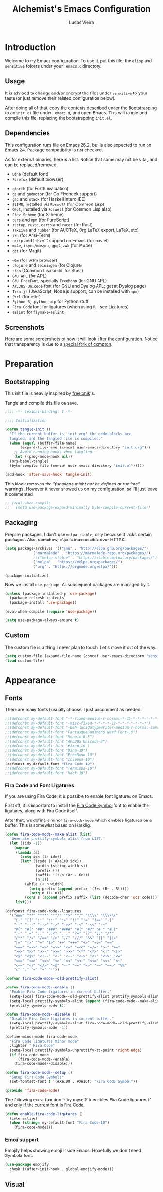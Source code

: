 #+TITLE:    Alchemist's Emacs Configuration
#+AUTHOR:   Lucas Vieira
#+BABEL:    :cache yes
#+PROPERTY: header-args :tangle yes
#+STARTUP:  content

* Introduction

Welcome to my Emacs configuration. To use it, put this file, the =elisp=
and =sensitive= folders under your =.emacs.d= directory.

** Usage

It is advised to change and/or encrypt the files under =sensitive= to
your taste (or just remove their related configuration below).

After doing all of that, copy the contents described under the
[[#sec:bootstrapping][Bootstrapping]] to an =init.el= file under =.emacs.d=, and open
Emacs. This will tangle and compile this file, replacing the
bootstrapping =init.el=.

** Dependencies

This configuration runs file on Emacs 26.2, but is also expected to
run on Emacs 24. Package compatibility is not checked.

As for external binaries, here is a list. Notice that some may not be
vital, and can be replaced/removed.

- =Dina= (default font)
- =Firefox= (default browser)
# - =cmake= and =rtags= (for CMake IDE)
- =gforth= (for Forth evaluation)
- =go= and =godoctor= (for Go Flycheck support)
- =ghc= and =stack= (for Haskell Intero IDE)
- =SLIME=, installed via =Roswell= (for Common Lisp)
- =Qlot=, installed via =Roswell= (for Common Lisp also)
- =Chez Scheme= (for Scheme)
- =purs= and =npm= (for PureScript)
- =rustup=, =rustc=, =cargo= and =racer= (for Rust)
- =TexLive= and =rubber= (for AUCTeX, Org LaTeX export, LaTeX, etc)
- =zsh= (for Ansi-Term)
- =unzip= and =libxml2= support on Emacs (for nov.el)
- =mu4e=, =isync/mbsync=, =gpg2=, =awk= (for Mu4e)
- =git= (for Magit)
# - =Spotify=, =dbus= (for Spotify)
- =w3m= (for w3m browser)
- =clojure= and =leiningen= (for Clojure)
- =shen= (Common Lisp build, for Shen)
- =GNU APL= (for APL)
- =GNU FreeFont=, specially =FreeMono= (for GNU APL)
- =APL385 Unicode= font (for GNU and Dyalog APL; get at Dyalog page)
- =Tern.js= (JavaScript, Node.js support; can be installed with =npm=)
- =Perl= (for =edbi=)
- =Python 3=, =ipython=, =pip= for Python stuff
- =Fira Code= font for ligatures (when using it -- see Ligatures)
- =eslint= for =flymake-eslint=

** Screenshots

Here are some screenshots of how it will look after the configuration.
Notice that transparency is due to a [[https://github.com/tryone144/compton][special fork of compton]].

#+ATTR_ORG: :width 50% :height 50%
[[./screenshots/screen01.png]]

#+ATTR_ORG: :width 50% :height 50%
[[./screenshots/screen02.png]]

* Preparation
** Bootstrapping
:PROPERTIES:
:CUSTOM_ID: sec:bootstrapping
:END:

This init file is heavily inspired by [[https://github.com/freetonik/emacs-dotfiles][freetonik]]'s.

Tangle and compile this file on save.

#+begin_src emacs-lisp
  ;;;; -*- lexical-binding: t -*-

  ;;;; Initialization

  (defun tangle-init ()
    "If the current buffer is 'init.org' the code-blocks are
    tangled, and the tangled file is compiled."
    (when (equal (buffer-file-name)
		 (expand-file-name (concat user-emacs-directory "init.org")))
      ;; Avoid running hooks when tangling.
      (let ((prog-mode-hook nil))
	(org-babel-tangle)
	(byte-compile-file (concat user-emacs-directory "init.el")))))

  (add-hook 'after-save-hook 'tangle-init)
#+end_src

This block removes the /"functions might not be defined at runtime"/
warnings. However it never showed up on my configuration, so I'll just
leave it commented.

#+begin_src emacs-lisp :tangle no
;; (eval-when-compile
;;   (setq use-package-expand-minimally byte-compile-current-file))
#+end_src

** Packaging

Prepare packages.
I don't use =melpa-stable=, only because it lacks certain packages.
Also, somehow, =elpa= is inaccessible over HTTPS.

#+begin_src emacs-lisp
(setq package-archives '(("gnu" . "http://elpa.gnu.org/packages/")
			 ("marmalade" . "https://marmalade-repo.org/packages/")
			 ;;("melpa-stable" . "https://stable.melpa.org/packages/")
			 ("melpa" . "https://melpa.org/packages/")
			 ("org" . "https://orgmode.org/elpa/")))

(package-initialize)
#+end_src

Now we install =use-package=. All subsequent packages are managed by
it.

#+begin_src emacs-lisp
(unless (package-installed-p 'use-package)
  (package-refresh-contents)
  (package-install 'use-package))

(eval-when-compile (require 'use-package))

(setq use-package-always-ensure t)
#+end_src

*** COMMENT Straight.el

Some packages use =straight.el= along with =use-package=. Let's enable
it... Or not. Because it fucks up DBus, for some reason.

#+begin_src emacs-lisp :tangle no
(defvar bootstrap-version)

(let ((bootstrap-file
       (expand-file-name "straight/repos/straight.el/bootstrap.el" user-emacs-directory))
      (bootstrap-version 5))
  (unless (file-exists-p bootstrap-file)
    (with-current-buffer
	(url-retrieve-synchronously
	 "https://raw.githubusercontent.com/raxod502/straight.el/develop/install.el"
	 'silent 'inhibit-cookies)
      (goto-char (point-max))
      (eval-print-last-sexp)))
  (load bootstrap-file nil 'nomessage))
#+end_src

** Custom

The custom file is a thing I never plan to touch.
Let's move it out of the way.

#+begin_src emacs-lisp
  (setq custom-file (expand-file-name (concat user-emacs-directory "sensitive/custom.el")))
  (load custom-file)
#+end_src

* Appearance

** Fonts

There are many fonts I usually choose. I just uncomment as needed.

#+begin_src emacs-lisp
;;(defconst my-default-font "-*-fixed-medium-r-normal-*-15-*-*-*-*-*-*-*")
;;(defconst my-default-font "-misc-fixed-*-*-*-*-12-*-*-*-*-*-*-*")
;;(defconst my-default-font "-b&h-lucidatypewriter-medium-r-normal-sans-14-*-*-*-*-*-iso8859-1")
;;(defconst my-default-font "FantasqueSansMono Nerd Font-10")
;;(defconst my-default-font "Monoid-8.5")
;;(defconst my-default-font "APL385 Unicode-8")
;;(defconst my-default-font "Fixed-10")
;;(defconst my-default-font "Dina-10")
;;(defconst my-default-font "FreeMono-10")
;;(defconst my-default-font "Iosevka-10")
(defconst my-default-font "Fira Code-10")
;;(defconst my-default-font "Terminus-10")
;;(defconst my-default-font "Hack-10")
#+end_src

*** Fira Code and Font Ligatures

If you are using Fira Code, it is possible to enable font ligatures on
Emacs.

First off, it is important to install the [[https://github.com/tonsky/FiraCode/files/412440/FiraCode-Regular-Symbol.zip][Fira Code Symbol]] font to
enable the ligatures, along with Fira Code itself.

After that, we define a minor =fira-code-mode= which enables ligatures
on a buffer. This is somewhat based on Hasklig.

#+begin_src emacs-lisp
(defun fira-code-mode--make-alist (list)
  "Generate prettify-symbols alist from LIST."
  (let ((idx -1))
    (mapcar
     (lambda (s)
       (setq idx (1+ idx))
       (let* ((code (+ #Xe100 idx))
              (width (string-width s))
              (prefix ())
              (suffix '(?\s (Br . Br)))
              (n 1))
         (while (< n width)
           (setq prefix (append prefix '(?\s (Br . Bl))))
           (setq n (1+ n)))
         (cons s (append prefix suffix (list (decode-char 'ucs code))))))
     list)))

(defconst fira-code-mode--ligatures
  '("www" "**" "***" "**/" "*>" "*/" "\\\\" "\\\\\\"
    "{-" "[]" "::" ":::" ":=" "!!" "!=" "!==" "-}"
    "--" "---" "-->" "->" "->>" "-<" "-<<" "-~"
    "#{" "#[" "##" "###" "####" "#(" "#?" "#_" "#_("
    ".-" ".=" ".." "..<" "..." "?=" "??" ";;" "/*"
    "/**" "/=" "/==" "/>" "//" "///" "&&" "||" "||="
    "|=" "|>" "^=" "$>" "++" "+++" "+>" "=:=" "=="
    "===" "==>" "=>" "=>>" "<=" "=<<" "=/=" ">-" ">="
    ">=>" ">>" ">>-" ">>=" ">>>" "<*" "<*>" "<|" "<|>"
    "<$" "<$>" "<!--" "<-" "<--" "<->" "<+" "<+>" "<="
    "<==" "<=>" "<=<" "<>" "<<" "<<-" "<<=" "<<<" "<~"
    "<~~" "</" "</>" "~@" "~-" "~=" "~>" "~~" "~~>" "%%"
    "x" ":" "+" "+" "*"))

(defvar fira-code-mode--old-prettify-alist)

(defun fira-code-mode--enable ()
  "Enable Fira Code ligatures in current buffer."
  (setq-local fira-code-mode--old-prettify-alist prettify-symbols-alist)
  (setq-local prettify-symbols-alist (append (fira-code-mode--make-alist fira-code-mode--ligatures) fira-code-mode--old-prettify-alist))
  (prettify-symbols-mode t))

(defun fira-code-mode--disable ()
  "Disable Fira Code ligatures in current buffer."
  (setq-local prettify-symbols-alist fira-code-mode--old-prettify-alist)
  (prettify-symbols-mode -1))

(define-minor-mode fira-code-mode
  "Fira Code ligatures minor mode"
  :lighter " Fira Code"
  (setq-local prettify-symbols-unprettify-at-point 'right-edge)
  (if fira-code-mode
      (fira-code-mode--enable)
    (fira-code-mode--disable)))

(defun fira-code-mode--setup ()
  "Setup Fira Code Symbols"
  (set-fontset-font t '(#Xe100 . #Xe16f) "Fira Code Symbol"))

(provide 'fira-code-mode)
#+end_src

The following extra function is by myself! It enables Fira Code
ligatures if and only if the current font is Fira Code.

#+begin_src emacs-lisp
(defun enable-fira-code-ligatures ()
  (interactive)
  (when (string= my-default-font "Fira Code-10")
    (fira-code-mode)))
#+end_src

*** Emoji support

Emojify helps showing emoji inside Emacs. Hopefully we don't need
Symbola font.

#+begin_src emacs-lisp
(use-package emojify
  :hook ((after-init-hook . global-emojify-mode)))
#+end_src

** Visual

We create a frame a-list which is applied, so that we have customizations
set at standalone or daemonized Emacs.

#+begin_src emacs-lisp
(defconst my-frame-alist
  `((font                 . ,my-default-font)
    (scroll-bar           . -1)
    (height               . 50)
    (width                . 90)
    (cursor-type          . bar)
    (alpha                . 85)
    (tty-color-mode       . -1)
    (vertical-scroll-bars . nil)))
(setq default-frame-alist my-frame-alist)
#+end_src

I use kaolin-bubblegum as my default theme, and kaolin-light when I
want extra stuff.

#+begin_src emacs-lisp
;; Kaolin
;;(defconst my-default-theme-dark  'kaolin-bubblegum)
(defconst my-default-theme-dark  'kaolin-aurora)
(defconst my-default-theme-light 'kaolin-light)
#+end_src

I'll also add some extra stuff for setting up themes.

#+begin_src emacs-lisp
(defun theme-dark ()
  "Sets the dark theme"
  (interactive)
  (load-theme my-default-theme-dark t))

(defun theme-light ()
  "Sets the light theme"
  (interactive)
  (load-theme my-default-theme-light t))
#+end_src

Now let's install and set them.

#+begin_src emacs-lisp
(use-package kaolin-themes
  :config (theme-dark))
#+end_src

There are also some general rules I set up manually.

#+begin_src emacs-lisp
(setq inhibit-startup-screen        t
      inhibit-splash-screen         t
      show-paren-mode               1
      show-paren-delay              0
      scroll-bar-mode               -1
      browser-url-browse-function   'browse-url-firefox
      linum-format                  "%5d"
      tab-width                     4
      ;; Mouse
      transentient-mark-mode        t
      mouse-wheel-follow-mouse      t
      scroll-step                   1
      scroll-conservatively         101
      mouse-wheel-scroll-amount     '(1)
      mouse-wheel-progressive-speed nil)
(menu-bar-mode -99)
(tool-bar-mode -1)
#+end_src

=linum-mode= is too heavy, so we use =display-line-numbers-mode= instead.

#+begin_src emacs-lisp
(add-hook 'prog-mode-hook 'display-line-numbers-mode)
#+end_src

** Keybindings

Increasing/decreasing text is useful on presentations.

#+begin_src emacs-lisp
  (global-set-key (kbd "C-+") #'text-scale-increase)
  (global-set-key (kbd "C--") #'text-scale-decrease)
#+end_src

We also set some bindings for mouse scrolling. They work with the
mouse variables which we've already set before.

#+begin_src emacs-lisp
  (global-set-key (kbd "<mouse-4>")   'scroll-down-line)
  (global-set-key (kbd "<mouse-5>")   'scroll-up-line)
  (global-set-key (kbd "<C-mouse-4>") 'scroll-down-command)
  (global-set-key (kbd "<C-mouse-5>") 'scroll-up-command)

  (xterm-mouse-mode)
#+end_src

** Autocompletion

Let's set up autocompletions.

#+begin_src emacs-lisp
(setq tab-always-indent 'complete)
(add-to-list 'completion-styles 'initials t)
#+end_src

** Modeline

I use =telephone-line= for that.

(Unfortunately, Org Journal doesn't work fine with it... I still need
to mitigate the problem, but I'll just disable it for now)

#+begin_src emacs-lisp
  (use-package telephone-line
    :config (progn
	      (setq telephone-line-primary-left-separator    'telephone-line-cubed-left
		    telephone-line-secondary-left-separator  'telephone-line-cubed-hollow-left
		    telephone-line-primary-right-separator   'telephone-line-cubed-right
		    telephone-line-secondary-right-separator 'telephone-line-cubed-hollow-right
		    telephone-line-height                    24
		    telephone-line-evil-use-short-tag        t))
    (telephone-line-mode 1))
#+end_src

** Ivy

I prefer to use Ivy instead of Helm or Emacs' default minibuffer
thing.

#+begin_src emacs-lisp
(use-package counsel)

(use-package ivy
  :config (progn
            (ivy-mode 1)
            (setq ivy-use-virtual-buffers  t
                  ivy-count-format         "(%d/%d) ")))
#+end_src

*** Ivy-rich

It is also interesting to use =ivy-rich= for a... richer... Ivy
experience.

#+begin_src emacs-lisp
;; Function for buffer icons
(defun ivy-rich-switch-buffer-icon (candidate)
  (with-current-buffer
      (get-buffer candidate)
    (let ((icon (all-the-icons-icon-for-mode major-mode)))
      (if (symbolp icon)
          (all-the-icons-icon-for-mode 'fundamental-mode)
        icon))))

(use-package ivy-rich
  :config (progn
            (ivy-rich-mode 1)
            (setcdr (assq t ivy-format-functions-alist)
                    #'ivy-format-function-line)
            (setq ivy-rich-display-transformers-list
                  '(ivy-switch-buffer
                    (:columns
                     (;; Buffer icon
                      (ivy-rich-switch-buffer-icon (:width 2))
                      ;; return the candidate itself
                      (ivy-rich-candidate (:width 30))
                      ;; return the buffer size
                      ;;(ivy-rich-switch-buffer-size (:width 7))
                      ;; return the buffer indicators
                      (ivy-rich-switch-buffer-indicators
                       (:width 4 :face error :align right))
                      ;; return the major mode info
                      (ivy-rich-switch-buffer-major-mode
                       (:width 12 :face warning))
                      ;; return project name using `projectile'
                      ;; (ivy-rich-switch-buffer-project
                      ;;  (:width 15 :face success))
                      ;; return file path relative to project root
                      ;; or `default-directory' if project is nil
                      (ivy-rich-switch-buffer-path
                       (:width (lambda (x)
                                 (ivy-rich-switch-buffer-shorten-path
                                  x
                                  (ivy-rich-minibuffer-width 0.3))))))
                     :predicate
                     (lambda (cand) (get-buffer cand)))
                    counsel-M-x
                    ;; (:columns
                    ;;  ;; the original transformer
                    ;;  ((counsel-M-x-transformer (:width 40))
                    ;;   (ivy-rich-counsel-function-docstring
                    ;;    ;; return the docstring of the command
                    ;;    (:face font-lock-doc-face))))
                    ;; Two-column mode
                    (:columns
                     ((counsel-M-x-transformer (:width 40))
                      (ivy-rich-counsel-function-docstring
                       (:face font-lock-doc-face))))
                    counsel-describe-function
                    (:columns
                     ;; the original transformer
                     ((counsel-describe-function-transformer (:width 40))
                      ;; return the docstring of the function
                      (ivy-rich-counsel-function-docstring
                       (:face font-lock-doc-face))))
                    counsel-describe-variable
                    (:columns
                     ;; the original transformer
                     ((counsel-describe-variable-transformer (:width 40))
                      (ivy-rich-counsel-variable-docstring
                       ;; return the docstring of the variable
                       (:face font-lock-doc-face))))
                    counsel-recentf
                    (:columns
                     ;; return the candidate itself
                     ((ivy-rich-candidate (:width 0.8))
                      (ivy-rich-file-last-modified-time
                       ;; return the last modified time of the file
                       (:face font-lock-comment-face))))))))
#+end_src

*** Ivy-posframe

Floaty stuff is floaty.

#+begin_src emacs-lisp
(use-package ivy-posframe
  :config (progn
            (setq ivy-posframe-display-functions-alist
                  '((t . ivy-posframe-display-at-frame-center))
                  ivy-posframe-parameters
                  '((left-fringe   . 8)
                    (right-fringe  . 8)))
            (ivy-posframe-mode 1)))
#+end_src

* Language Configurations

Now we create configurations for programming languages.

** General
Indent-guide is useful for showing guide lines on code.

#+begin_src emacs-lisp
;; (use-package indent-guide
;;   :config (indent-guide-global-mode))
#+end_src

This should give us nice, highlighted numbers across all programming
languages.

#+begin_src emacs-lisp
(use-package highlight-numbers
  :config (add-hook 'prog-mode-hook 'highlight-numbers-mode))
#+end_src

Let's also install and/or configure globally-needed packages, such as
Flycheck and Semantic.

#+begin_src emacs-lisp
(use-package flycheck)
(require 'semantic)

;; (global-semanticdb-minor-mode        1)
;; (global-semantic-idle-scheduler-mode 1)
;; (global-semantic-stickyfunc-mode     0)

;; (semantic-mode 1)
#+end_src

Org and Mu4e's compose buffer use =auto-fill-mode=. I like to wrap on
column 80.

#+begin_src emacs-lisp
(setq fill-column 80)
#+end_src

** Org
*** General
Org mode already comes with Emacs, but it is important that we make
sure we have the latest version installed.

#+begin_src emacs-lisp
(use-package org :ensure org-plus-contrib)
#+end_src

As a general note, I just disable the prompts for code evaluation on
Org. You might want to remove this on your end.

#+begin_src emacs-lisp
(setq-default org-confirm-babel-evaluate nil)
#+end_src

We also need to make sure our HTML exported files open with the
browser and whatever.

#+begin_src emacs-lisp
(setq org-file-apps
      '((auto-mode . emacs)
        ("\\.mm\\'" . default)
        ("\\.x?html?\\'" . "/usr/bin/firefox %s")
        ("\\.pdf\\'" . "/usr/bin/zathura %s")))
#+end_src

*** Agenda

Prepare Portuguese-BR translations for some things, plus some custom
commands.

#+begin_src emacs-lisp
(require 'org-agenda)
(setq org-agenda-include-diary t
      calendar-week-start-day 0
      calendar-day-name-array ["Domingo" "Segunda" "Terça" "Quarta"
                               "Quinta" "Sexta" "Sábado"]
      calendar-month-name-array ["Janeiro" "Fevereiro" "Março" "Abril"
                                 "Maio" "Junho" "Julho" "Agosto"
                                 "Setembro" "Outubro" "Novembro" "Dezembro"])


(add-to-list 'org-agenda-custom-commands
             '("Y" "Agenda anual de aniversários e feriados" agenda "Visão Anual"
               ((org-agenda-span 365)
                (org-agenda-filter-by-category 'Aniversário)
                (org-agenda-time-grid nil))))
(add-to-list 'org-agenda-custom-commands
             '("1" "Agenda mensal" agenda "Visão Mensal"
               ((org-agenda-span 31)
                (org-agenda-time-grid nil))))
(add-to-list 'org-agenda-custom-commands
             '("7" "Agenda dos próximos sete dias" agenda "Visão de Sete Dias"
               ((org-agenda-span 7)
                (org-agenda-time-grid nil))))
#+end_src

There are also some Brazillian holidays we can use.

#+begin_src emacs-lisp
(load (expand-file-name (concat user-emacs-directory "elisp/brazil-holidays.el")))
(setq calendar-holidays holiday-brazil-all)
#+end_src

As for my agenda itself, it is managed through the variable org-agenda-files, which
is defined in a sensitive file.

#+begin_src emacs-lisp
(load (expand-file-name (concat user-emacs-directory "sensitive/agenda.el")))
#+end_src

It is a good idea to remove the org-agenda-files (and diary file) from
=recentf=.

#+begin_src emacs-lisp
(require 'recentf)
(mapc (lambda (file)
        (add-to-list 'recentf-exclude
                     (expand-file-name file)))
      `(,@org-agenda-files ,diary-file))
#+end_src

Since I sync my agenda files across the web, it is very important that
Org files have auto-revert turned on by default.

#+begin_src emacs-lisp
(add-hook 'org-mode-hook 'auto-revert-mode)
#+end_src

*** Appearance

Let's make sure our Org mode indents and wraps around the 80th column
by using Visual Line Mode. Oh, and we also enable cute bullets.

#+begin_src emacs-lisp
(add-hook 'org-mode-hook #'toggle-word-wrap)
(add-hook 'org-mode-hook #'org-indent-mode)
(add-hook 'org-mode-hook #'turn-on-visual-line-mode)

(use-package org-bullets
  :config (add-hook 'org-mode-hook #'org-bullets-mode))
#+end_src

# Let's enforce the 80-column rule with an indicator.

#+begin_src emacs-lisp
(use-package fill-column-indicator
  :config (progn
            (add-hook 'org-mode-hook
                      (lambda ()
                        (setq fci-rule-width 1)
                        (setq fci-rule-color "darkblue")))
            (add-hook 'org-mode-hook 'turn-on-auto-fill)))
#+end_src

Another option is to use =adaptive-wrap=, but I'll leave it off for now.

#+begin_src emacs-lisp
;; (use-package adaptive-wrap)
#+end_src

Other nice features are: hiding emphasis markers, prevent editing
source blocks indentation, make tab acts natively, fontify, ensure
org-babel checks before evaluation, support shift select.

#+begin_src emacs-lisp
(setq org-hide-emphasis-markers        t
      org-edit-src-content-indentation 0
      org-src-tab-acts-natively        t
      org-src-fontify-natively         t
      org-src-preserve-indentation     t
      org-confirm-babel-evaluate       t
      org-support-shift-select         'always)
#+end_src

*** Alert

Org-alert uses libnotify to create notifications for the calendar.

#+begin_src emacs-lisp
  (use-package org-alert
    :config (progn
	      (setq alert-default-style          'libnotify
		    org-alert-notification-title "*org-mode*"
		    org-alert-interval           21600)
	      (org-alert-enable)))
#+end_src

*** Calfw

Calfw is my default calendar tool. I bind it to F6 key.

#+begin_src emacs-lisp
  (use-package calfw)
  (use-package calfw-org
    :requires calfw
    :config (progn
	      (setq cfw:org-overwrite-default-keybinding t)
	      (global-set-key (kbd "<f6>")
			      (lambda ()
				(interactive)
				(cfw:open-org-calendar)))))
#+end_src

*** Journal

Org journal is useful for keeping up notes on a journal.
My journal files are kept in a sensitive file.

#+begin_src emacs-lisp
(load (expand-file-name (concat user-emacs-directory "sensitive/journal.el")))

(defvar org-journal-loaded nil)

(use-package org-journal
  :init
  (defun org-journal-load-files ()
    (interactive)
    (when (not org-journal-loaded)
      (setq org-agenda-file-regexp "\\`[^.].*\\.org'\\|[0-9]$")
      (add-to-list 'org-agenda-files org-journal-dir)
      (setq org-journal-loaded t)))
  :config (setq org-journal-loaded nil))

#+end_src

Anniversaries can be seen by including my diary.

#+begin_src emacs-lisp
(setq org-agenda-include-diary t)
#+end_src

*** Trello

Trello support. Not much needs to be said.

#+begin_src emacs-lisp
  (use-package org-trello)
#+end_src

*** Templates

Unfortunately, newer versions of Org do not include template
snippets. Let's fix this.

#+begin_src emacs-lisp
(define-key org-mode-map (kbd "C-c C-x t") #'org-insert-structure-template)

(setq org-structure-template-alist
      '(("a" . "export ascii")
        ("c" . "center")
        ("C" . "comment")
        ("e" . "example")
        ("E" . "export")
        ("h" . "export html")
        ("l" . "export latex")
        ("q" . "quote")
        ("s" . "src")
        ("v" . "verse")))
#+end_src

*** Exports and Org-Babel

Let's begin by setting up a few things for Babel.

#+begin_src emacs-lisp
(setq org-export-allow-bind-keywords t)

(use-package ob-go)
(use-package ess) ;; package for languages such as Julia, R
(org-babel-do-load-languages 'org-babel-load-languages
                             '((lisp   . t)
                               (go     . t)
                               (shell  . t)
                               (dot    . t)
                               (js     . t)
                               (julia  . t)
                               (C      . t)
                               (scheme . t)
                               (shen   . t)
                               (prolog . t)
                               (python . t)
                               (ein    . t)))

(mapc (lambda (x)
        (add-to-list 'org-babel-tangle-lang-exts x))
      '(("js"      . "js")
        ("gnu-apl" . "apl")))
#+end_src

# I'd like that the export process occurs in parallel. Some LaTeX files
# just end up taking a long time.

#+begin_src emacs-lisp
;; (setq org-export-in-background t)
#+end_src

**** HTML

Configure Htmlize to preferred defaults.

#+begin_src emacs-lisp
(use-package htmlize
  :config (setq htmlize-output-type 'css))
#+end_src

**** LaTeX

#+begin_src emacs-lisp
(require 'ox-latex)
(unless (boundp 'org-latex-classes)
  (setq org-latex-classes nil))

(add-to-list 'org-latex-classes
	     '("abntex2"
	       "\\documentclass{abntex2}
		  [NO-DEFAULT-PACKAGES]
		  [EXTRA]"
	       ("\\section{%s}" . "\\section*{%s}")
	       ("\\subsection{%s}" . "\\subsection*{%s}")
	       ("\\subsubsection{%s}" . "\\subsubsection*{%s}")
	       ("\\paragraph{%s}" . "\\paragraph*{%s}")
	       ("\\subparagraph{%s}" . "\\subparagraph*{%s}")
	       ("\\maketitle" . "\\imprimircapa")))

(add-to-list 'org-latex-classes
             '("standalone"
               "\\documentclass{standalone}
                [NO-DEFAULT-PACKAGES]"))
#+end_src

I also like to use the plain PDF export.

#+begin_src emacs-lisp
(setq org-latex-pdf-process '("latexmk -shell-escape -bibtex -f -pdfxe -8bit %f"))
#+end_src

Also, for buffer images to scale and look good, we use this:

#+begin_src emacs-lisp
;;(plist-put org-format-latex-options :scale 1.2)
#+end_src

When using the =minted= package for source code, make sure that /Common
Lisp/ uses highlighting:

#+begin_src emacs-lisp
(setq org-latex-listings 'minted)
(add-to-list 'org-latex-minted-langs
	     '(lisp "common-lisp"))
(add-to-list 'org-latex-packages-alist '("" "minted"))
#+end_src

=inputenc= configuration for Unicode characters.

#+begin_src emacs-lisp
(setq org-latex-inputenc-alist '(("utf8" . "utf8x")))
#+end_src

Using =mathletters= from =ucs= also helps a lot.

#+begin_src emacs-lisp
(add-to-list 'org-latex-default-packages-alist
             '("mathletters" "ucs" nil))
#+end_src

**** Reveal.js

Export presentations to Reveal.js.

#+begin_src emacs-lisp
(use-package ox-reveal
  :config (setq org-reveal-root "https://cdn.jsdelivr.net/npm/reveal.js@3.9.2/js/reveal.min.js"
                org-reveal-root "http://cdn.jsdelivr.net/reveal.js@3.9.2/"
                org-reveal-mathjax t))
#+end_src

**** Epub

Export Org filex to Epub format.

#+begin_src emacs-lisp
(use-package ox-epub)
#+end_src

*** Org Capture and Org Protocol

Org Protocol configures Emacs to deal properly with the Org Capture
extension for browsers.

Org protocol file location is stored in a sensitive file.

#+begin_src emacs-lisp
  (require 'org-protocol)
  (require 'org-capture)
  (defun sqbrackets->rndbrackets (string)
    (concat (mapcar #'(lambda (c)
	  (cond ((equal c ?\[) ?\()
		((equal c ?\]) ?\))
		(t c)))
      string)))

  (load (expand-file-name (concat user-emacs-directory "sensitive/org-protocol.el")))

  (setq org-capture-templates
    `(("p"
       "Protocol" entry (file+headline ,org-capture-file "Inbox")
       ,(concat "* [[%:link][%(sqbrackets->rndbrackets \"%:description\")]]\n"
		"#+begin_quote\n"
		"%i\n"
		"#+end_quote\n\n"
		"Acesso em: %U\n\n"))
      ("L" "Protocol Link" entry (file+headline ,org-capture-file "Inbox")
       ,(concat "* [[%:link][%(sqbrackets->rndbrackets \"%:description\")]]\n"
		"Acesso em: %U\n\n"))))
#+end_src

Here is an example of file, which you should store at, say,
=~/.local/share/applications/org-protocol.desktop=:

#+BEGIN_EXAMPLE
[Desktop Entry]
Name=org-protocol
Exec=emacsclient -c "%u"
Type=Application
Terminal=false
Categories=System;
MimeType=x-scheme-handler/org-protocol;
#+END_EXAMPLE

*** Org-ref

Org-ref is the best tool for managing bibliography.
Bibliography location is stored on a sensitive file.

#+begin_src emacs-lisp
  (use-package org-ref
    :config (progn
              (load (expand-file-name (concat user-emacs-directory "sensitive/org-ref.el"))))
              (require 'org-ref-pdf)
              (require 'org-ref-bibtex)
              (require 'org-ref-url-utils))
#+end_src

I also need a different citation type to conform with ABNT rules. This
makes sure that ABNTeX2's =\citeonline{}= works.

#+begin_src emacs-lisp
(org-ref-define-citation-link "citeonline" ?o)
#+end_src

*** Presentations

I use Epresentation which makes Emacs fullscreen in org.

#+begin_src emacs-lisp
(use-package epresent)
#+end_src

*** COMMENT Org-roam

#+begin_src emacs-lisp :tangle no
(use-package org-roam
  :hook (after-init . org-roam-mode)
  :straight (:host github :repo "jethrokuan/org-roam" :branch "develop")
;;  :custom (org-roam-directory "/path/to/org-files/")
  :config (load (expand-file-name (concat user-emacs-directory "sensitive/org-roam.el")))
  :bind (:map org-roam-mode-map
              (("C-c n l" . org-roam)
               ("C-c n f" . org-roam-find-file)
               ("C-c n b" . org-roam-switch-to-buffer)
               ("C-c n g" . org-roam-show-graph))
              :map org-mode-map
              (("C-c n i" . org-roam-insert))))
#+end_src

** APL

APL language configuration, for writing APL programs.

*** GNU APL

#+begin_src emacs-lisp
(use-package gnu-apl-mode
  :config (setq gnu-apl-show-tips-on-start nil))
#+end_src

Since I already use the SUPER key on =bspwm=, I bind SUPER+p for APL
input.

#+begin_src emacs-lisp
(setq gnu-apl-mode-map-prefix "s-p")
#+end_src

I sometimes use GNU FreeFont when programming in APL. The hooks are
commented out, because usually the fonts I use have great support for
APL symbols. However, the APL Keyboard needs FreeFont to render
correctly.

I also added support for APL385 Unicode font (which can be found on
Dyalog APL's page).

#+begin_src emacs-lisp
(defvar buffer-face-mode-face)

(defun gnu-apl-font-use-freemono ()
  (interactive)
  (setq buffer-face-mode-face '(:family "FreeMono" :height 100))
  (buffer-face-mode))

(defun gnu-apl-font-use-385 ()
  (interactive)
  (setq buffer-face-mode-face '(:family "APL385 Unicode" :height 90))
  (buffer-face-mode))

;; (add-hook 'gnu-apl-interactive-mode-hook 'gnu-apl-font-use-freemono)
;; (add-hook 'gnu-apl-mode-hook 'gnu-apl-font-use-freemono)
(add-hook 'gnu-apl-interactive-mode-hook 'gnu-apl-font-use-385)
(add-hook 'gnu-apl-mode-hook 'gnu-apl-font-use-385)
(add-hook 'gnu-apl-keymap-mode-hook 'gnu-apl-font-use-freemono)
#+end_src

We need to set the input method for APL buffers. If it doesn't work, use =M-x
set-input-method=:

#+begin_src emacs-lisp
(mapc (lambda (x)
        (add-hook x (lambda ()
                      (set-input-method "APL-Z"))))
      '(gnu-apl-interactive-mode-hook
        gnu-apl-mode-hook))
#+end_src

Switch to =APL-Z= input method with =C-\=!

*** Dyalog APL

For performance and extra tools, I use Dyalog for UNIX, though not in
Emacs. However, =.dyalog= file type support is desired:

#+begin_src emacs-lisp
(use-package dyalog-mode)
#+end_src

Dyalog buffers are more usable with the APL385 Unicode font,
previously stated on GNU APL section.

#+begin_src emacs-lisp
(add-hook 'dyalog-mode-hook 'gnu-apl-font-use-385)
#+end_src

**** XCompose helper

One extra thing to remember is that one might want to input some
characters in Dyalog APL. If enabling the APL keyboard is not working,
then we just need to configure our =~/.XCompose= file.

Here is how I enable my compose key to RCtrl on =.xinitrc=:

#+begin_example
$ setxkbmap -layout br -variant abnt2 -option compose:rctrl
#+end_example

Here is a part of =.XCompose= which binds =RCtrl + A= to write some APL
characters.

#+begin_src config-general :tangle no
# APL Characters
# https://www.x.org/releases/X11R7.7/doc/libX11/i18n/compose/en_US.UTF-8.html
<Multi_key> <a> <dead_grave>      : "⋄"
<Multi_key> <a> <s>               : "⌈"
<Multi_key> <a> <exclam>          : "⌶"
<Multi_key> <a> <1>               : "¨"
<Multi_key> <a> <at>              : "⍫"
<Multi_key> <a> <2>               : "¯"
<Multi_key> <a> <numbersign>      : "⍒"
<Multi_key> <a> <3>               : "<"
<Multi_key> <a> <dollar>          : "⍋"
<Multi_key> <a> <4>               : "≤"
<Multi_key> <a> <percent>         : "⌽"
<Multi_key> <a> <5>               : "="
<Multi_key> <a> <dead_circumflex> : "⍉"
<Multi_key> <a> <6>               : "≥"
<Multi_key> <a> <ampersand>       : "⊖"
<Multi_key> <a> <7>               : ">"
<Multi_key> <a> <asterisk>        : "⍟"
<Multi_key> <a> <8>               : "≠"
<Multi_key> <a> <parenleft>       : "⍱"
<Multi_key> <a> <9>               : "∨"
<Multi_key> <a> <parenright>      : "⍲"
<Multi_key> <a> <0>               : "∧"
<Multi_key> <a> <underscore>      : "!"
<Multi_key> <a> <minus>           : "×"
<Multi_key> <a> <plus>            : "⌹"
<Multi_key> <a> <equal>           : "÷"
<Multi_key> <a> <q>               : "?"
<Multi_key> <a> <W>               : "⍹"
<Multi_key> <a> <w>               : "⍵"
<Multi_key> <a> <E>               : "⍷"
<Multi_key> <a> <e>               : "∊"
<Multi_key> <a> <r>               : "⍴"
<Multi_key> <a> <T>               : "⍨"
<Multi_key> <a> <t>               : "∼"
<Multi_key> <a> <Y>               : "¥"
<Multi_key> <a> <y>               : "↑"
<Multi_key> <a> <u>               : "↓"
<Multi_key> <a> <I>               : "⍸"
<Multi_key> <a> <i>               : "⍳"
<Multi_key> <a> <O>               : "⍥"
<Multi_key> <a> <o>               : "○"
<Multi_key> <a> <P>               : "⍣"
<Multi_key> <a> <p>               : "⋆"
<Multi_key> <a> <braceleft>       : "⍞"
<Multi_key> <a> <bracketleft>     : "←"
<Multi_key> <a> <braceright>      : "⍬"
<Multi_key> <a> <bracketright>    : "→"
<Multi_key> <a> <bar>             : "⊣"
<Multi_key> <a> <backslash>       : "⊢"
<Multi_key> <a> <A>               : "⍶"
<Multi_key> <a> <a>               : "⍺"
<Multi_key> <a> <s>               : "⌈"
<Multi_key> <a> <d>               : "⌊"
<Multi_key> <a> <F>               : "⍫"
<Multi_key> <a> <f>               : "_"
<Multi_key> <a> <g>               : "∇"
<Multi_key> <a> <H>               : "⍙"
<Multi_key> <a> <h>               : "∆"
<Multi_key> <a> <J>               : "⍤"
<Multi_key> <a> <j>               : "∘"
<Multi_key> <a> <K>               : "⌺"
<Multi_key> <a> <k>               : "'"
<Multi_key> <a> <L>               : "⌷"
<Multi_key> <a> <l>               : "⎕"
<Multi_key> <a> <colon>           : "≡"
<Multi_key> <a> <semicolon>       : "⍎"
<Multi_key> <a> <quotedbl>        : "≢"
<Multi_key> <a> <apostrophe>      : "⍕"
<Multi_key> <a> <z>               : "⊂"
<Multi_key> <a> <X>               : "χ"
<Multi_key> <a> <x>               : "⊃"
<Multi_key> <a> <C>               : "⍧"
<Multi_key> <a> <c>               : "∩"
<Multi_key> <a> <v>               : "∪"
<Multi_key> <a> <B>               : "£"
<Multi_key> <a> <b>               : "⊥"
<Multi_key> <a> <n>               : "⊤"
<Multi_key> <a> <m>               : "|"
<Multi_key> <a> <less>            : "⍪"
<Multi_key> <a> <comma>           : "⍝"
<Multi_key> <a> <greater>         : "⍀"
# <Multi_key> <a> <period>        : "."
<Multi_key> <a> <question>        : "⍠"
<Multi_key> <a> <slash>           : "⌿"
#+end_src

** Assembly

Make sure =nasm-mode= is used for all Assembly files.

#+begin_src emacs-lisp
  (use-package nasm-mode
    :config (add-to-list 'auto-mode-alist '("\\.asm\\'" . nasm-mode)))
#+end_src

** C/C++

Configure C/C++ support for my taste. Defaults include indentation
of width 4 with spaces, K&R style.

#+begin_src emacs-lisp
(require 'cc-mode)

(defun my-c-mode-hook ()
  (setq c-basic-offset   4
        c-default-style  "k&r"
        indent-tabs-mode nil)
  (c-set-offset 'substatement-open 0))

(add-hook 'c++-mode-hook #'my-c-mode-hook)
(add-hook 'c-mode-hook   #'my-c-mode-hook)
#+end_src

# Setup CMake IDE. Notice that we need to have rtags installed
# on the system.

#+begin_src emacs-lisp
;; (use-package rtags)
;; (use-package cmake-ide
;;     :config (cmake-ide-setup))
#+end_src

#  Setup Company C Headers for autocompletion.

#+begin_src emacs-lisp
;; (use-package company)
;; (use-package company-c-headers
;;   :requires company
;;   :init (add-to-list 'company-backends 'company-c-headers))
#+end_src

# To help with autocompletion, we use semantic, previously configured.

To help with autocompletion, we use =irony= and =company-irony=.

#+begin_src emacs-lisp
(use-package company)
(use-package company-irony
  :requires 'company
  :config
  (add-to-list 'company-backends 'company-irony))
#+end_src

** Forth

Use forth-mode and configure keybindings for evaluating code blocks.

#+begin_src emacs-lisp
  (use-package forth-mode
    :config (progn
	      (define-key forth-mode-map (kbd "C-x C-e") #'forth-eval-last-expression)
	      (define-key forth-mode-map (kbd "C-c C-c") #'forth-eval-region)))

#+end_src

** Futhark

Use futhark-mode for Futhark support.

#+begin_src emacs-lisp
(use-package futhark-mode)
#+end_src

** Go

We use go-mode and godoctor to help with autocompletions and indentations.
We also set indentation to tabs of width 4.

We also rely on flycheck for Go.

#+begin_src emacs-lisp
(use-package go-mode
  :config (progn
            (use-package godoctor)
            (add-hook 'go-mode-hook #'company-mode)
            (add-hook 'go-mode-hook  #'flycheck-mode)
            (add-hook 'go-mode-hook (lambda ()
                                      (setq indent-tabs-mode 1
                                            tab-width        4)))
            ;; (add-to-list 'company-backends 'company-go)
            ))
#+end_src

** Haskell

Just make sure we are using intero-mode.

#+begin_src emacs-lisp
(use-package intero
  :config (add-hook 'haskell-mode-hook 'intero-mode))
#+end_src

** Julia

#+begin_src emacs-lisp
(use-package julia-mode)
#+end_src

** Lean

#+begin_src emacs-lisp
(use-package lean-mode)
(use-package company-lean)
#+end_src

** Lisp

There are many dialects of Lisp! I mostly work with Common Lisp,
Scheme, Elisp and Racket.

*** Common Lisp
Here, we use Roswell to manage our SLIME installation.

#+begin_src emacs-lisp
(load (expand-file-name "~/.roswell/helper.el"))
#+end_src

Let's also make sure that we have our function which starts SLIME
on a specific directory. This is useful for using Qlot.

#+begin_src emacs-lisp
(defun slime-qlot-exec (directory)
  (interactive (list (read-directory-name "Project directory: ")))
  (slime-start :program "qlot"
               :program-args '("exec" "ros" "-S" "." "run")
               :directory directory
               :name 'qlot
               :env (list (concat "PATH=" (mapconcat 'identity exec-path ":")))))
#+end_src

*** Scheme

We just make sure Geiser is installed, Plus, set its default implementation
to Chez Scheme.

#+begin_src emacs-lisp
(use-package geiser
  :config (setq geiser-default-implementation 'chez))
#+end_src

We also make sure that we have Racket support.

#+begin_src emacs-lisp
(use-package racket-mode)
#+end_src

*** Shen

We use Shen's Elisp backend.

#+begin_src emacs-lisp
(use-package shen-mode)
(use-package shen-elisp)
#+end_src

*** Clojure

#+begin_src emacs-lisp
(use-package clojure-mode)
#+end_src

**** CIDER

#+begin_src emacs-lisp
(use-package cider)
#+end_src

*** Appearance

Use prettify-symbols-mode on all Lisps.

#+begin_src emacs-lisp
(mapc (lambda (hook) (add-hook hook #'prettify-symbols-mode))
      '(lisp-mode-hook
        emacs-lisp-mode-hook
        scheme-mode-hook
        shen-mode-hook
        clojure-mode-hook))
#+end_src

Use rainbow-delimiters to colorize parens.

#+begin_src emacs-lisp
(use-package rainbow-delimiters
  :config (mapc (lambda (hook) (add-hook hook #'rainbow-delimiters-mode))
		'(lisp-mode-hook
		  emacs-lisp-mode-hook
		  scheme-mode-hook
		  shen-mode-hook
		  clojure-mode-hook)))
#+end_src

Highlight parentheses to highlight what we're closing.
Instead of resorting to external stuff, we use Emacs' built-in
=show-paren-mode=.

There are three modes for =show-paren-mode=. One which highlights the
brackets only, one which highlights the whole expression, and one
which is mixed (highlights expression if the matching paren is not
visible). I opt for the latter.

For more information, check out [[http://ergoemacs.org/emacs/emacs_highlight_parenthesis.html][this article]] on ErgoEmacs.

#+begin_src emacs-lisp
(require 'paren)
(show-paren-mode 1)
(setq show-paren-style 'mixed)
#+end_src

Also, damn that whole mix-up of tabs and spaces on all Lisps. Just use
spaces at once.

#+begin_src emacs-lisp
(mapc (lambda (hook)
        (add-hook hook #'(lambda () (setq indent-tabs-mode nil))))
      '(lisp-mode-hook
        emacs-lisp-mode-hook
        scheme-mode-hook
        shen-mode-hook
        clojure-mode-hook))
#+end_src

** Unison

#+begin_src emacs-lisp
(use-package unison-mode)
#+end_src

** Python

Make sure Python 3 is installed. Also, run these on console:

#+begin_src bash :eval no :tangle no
pip install --user --upgrade pip
pip install --user --upgrade ipython
pip install --user --upgrade pyzmq
pip install --user --upgrade jupyter
#+end_src

We begin by installing Python Mode. We also enable Flycheck.

#+begin_src emacs-lisp
(use-package python-mode
  :config (progn
            (setq py-shell-name                  "ipython"
                  py-which-bufname               "IPython"
                  py-python-command-args         '("-colors" "Linux")
                  py-smart-indentation           t)
            (add-hook 'python-mode-hook #'flycheck-mode)))
#+end_src

Now we add the org-mode integration for ipython.

#+begin_src emacs-lisp
(use-package ob-ipython)
#+end_src

And org-mode integration for Emacs IPython Notebook (ein).

#+begin_src emacs-lisp
(use-package ein)
#+end_src

** Prolog

Use Prolog on Org.

#+begin_src emacs-lisp
(use-package ob-prolog)
#+end_src

** PureScript

We use the PureScript IDE. Make sure PureScript is properly installed.

#+begin_src emacs-lisp
(use-package purescript-mode)
(use-package psc-ide
  :requires purescript-mode
  :config (progn
	    (add-hook 'purescript-mode-hook #'psc-ide-mode)
	    (add-hook 'purescript-mode-hook #'company-mode)
	    (add-hook 'purescript-mode-hook #'flycheck-mode)
	    (add-hook 'purescript-mode-hook #'prettify-symbols-mode)
	    (add-hook 'purescript-mode-hook #'turn-on-purescript-indentation)
	    (setq psc-ide-use-npm-bin t)))

#+end_src

** OCaml

Must go before ReasonML.

*** Utop

#+begin_src emacs-lisp
(use-package utop
  :config
  (progn
    (add-to-list 'load-path
                 (replace-regexp-in-string
                  "\n" "/share/emacs/site-lisp"
                  (shell-command-to-string "opam config var prefix")))
    (autoload 'utop "utop" "Toplevel for OCaml")
    (setq utop-command "opam config exec -- utop -emacs")))
#+end_src

** ReasonML
*** Merlin

#+begin_src emacs-lisp
(let ((opam-share (ignore-errors (car (process-lines "opam" "config" "var"
                                                     "share")))))
  (when (and opam-share (file-directory-p opam-share))
    ;; Register Merlin
    (add-to-list 'load-path (expand-file-name "emacs/site-lisp" opam-share))
    (autoload 'merlin-mode "merlin" nil t nil)
    ;; Automatically start it in OCaml buffers
    (add-hook 'tuareg-mode-hook 'merlin-mode t)
    (add-hook 'caml-mode-hook 'merlin-mode t)
    ;; Use opam switch to lookup ocamlmerlin binary
    (setq merlin-command 'opam)))
#+end_src

#+begin_src emacs-lisp
(use-package merlin)
#+end_src

*** reason-mode

#+begin_src emacs-lisp
(use-package reason-mode)
#+end_src

#+begin_src emacs-lisp
(defun shell-cmd (cmd)
  "Returns the stdout output of a shell command or nil if the command returned
   an error"
  (car (ignore-errors (apply 'process-lines (split-string cmd)))))

(defun reason-cmd-where (cmd)
  (let ((where (shell-cmd cmd)))
    (if (not (string-equal "unknown flag ----where" where))
        where)))

(let* ((refmt-bin (or (reason-cmd-where "refmt ----where")
                      (shell-cmd "which refmt")
                      (shell-cmd "which bsrefmt")))
       (merlin-bin (or (reason-cmd-where "ocamlmerlin ----where")
                       (shell-cmd "which ocamlmerlin")))
       (merlin-base-dir (when merlin-bin
                          (replace-regexp-in-string "bin/ocamlmerlin$" "" merlin-bin))))
  ;; Add merlin.el to the emacs load path and tell emacs where to find ocamlmerlin
  (when merlin-bin
    (add-to-list 'load-path (concat merlin-base-dir "share/emacs/site-lisp/"))
    (setq merlin-command merlin-bin))

  (when refmt-bin
    (setq refmt-command refmt-bin)))

(require 'reason-mode)
(require 'merlin)
(add-hook 'reason-mode-hook (lambda ()
                              (add-hook 'before-save-hook 'refmt-before-save)
                              (merlin-mode)))

(setq merlin-ac-setup t)
#+end_src

*** rtop

Depends on OCaml utop integration

#+begin_src emacs-lisp
(defun rtop-minor-mode (&optional arg)
  (set (make-local-variable 'utop-command)
       "opam config exec -- rtop -emacs")
  (utop-minor-mode arg))

(add-hook 'reason-mode-hook #'rtop-minor-mode)
#+end_src

** Rust

Make some adjustments to support Rust language. We use rust-mode and
racer via company for autocompletions.

#+begin_src emacs-lisp
  (use-package rust-mode
    :config (progn
	      (add-hook 'rust-mode-hook 'cargo-minor-mode)
	      (add-hook 'rust-mode-hook
			(lambda ()
			  (local-set-key (kbd "C-c <tab>") #'rust-format-buffer)))
	      (use-package racer
		:config (progn
			  (add-hook 'rust-mode-hook #'racer-mode)
			  (add-hook 'racer-mode-hook #'eldoc-mode)
			  (add-hook 'racer-mode-hook #'company-mode)))
	      (define-key rust-mode-map (kbd "TAB") #'company-indent-or-complete-common)
	      (setq company-tooltip-align-annotations t)))
#+end_src

** TeX

Use latex-preview-pane for comfortable editing.

#+begin_src emacs-lisp
  (use-package latex-preview-pane
    :config
    (when (display-graphic-p)
      (latex-preview-pane-enable)))
#+end_src

To compile the current file, we resort to Rubber, an external tool.

#+begin_src emacs-lisp
  (defun rubber-compile-file ()
    (interactive)
    (shell-command
     (concat "rubber -d " buffer-file-name))
    (message "Finished LaTeX compilation."))
#+end_src

It is also interesting to have pretty symbols for our LaTeX files.

#+begin_src emacs-lisp
  (use-package latex-pretty-symbols)
#+end_src

** Web

We use web-mode for anything web-related. It also uses js2-mode for
easier parens/javascript editing.

#+begin_src emacs-lisp
  (use-package web-mode
    :init (progn
	    (add-to-list 'auto-mode-alist '("\\.phtml\\'" . web-mode))
	    (add-to-list 'auto-mode-alist '("\\.tpl\\.php\\'" . web-mode))
	    (add-to-list 'auto-mode-alist '("\\.[agj]sp\\'" . web-mode))
	    (add-to-list 'auto-mode-alist '("\\.as[cp]x\\'" . web-mode))
	    (add-to-list 'auto-mode-alist '("\\.erb\\'" . web-mode))
	    (add-to-list 'auto-mode-alist '("\\.mustache\\'" . web-mode))
	    (add-to-list 'auto-mode-alist '("\\.djhtml\\'" . web-mode))
	    (add-to-list 'auto-mode-alist '("\\.html?\\'" . web-mode)))
    :config (progn
	      (add-hook 'web-mode-hook
			(lambda ()
			  (setq web-mode-enable-auto-closing t)
			  (setq web-mode-markup-indent-offset 2)
			  (setq web-mode-css-indent-offset 4)
			  (setq web-mode-code-indent-offset 4)
			  (setq web-mode-indent-style 2)
			  (setq web-mode-ac-sources-alist
				'(("css"  . (ac-source-css-property))
				  ("html" . (ac-source-words-in-buffer
					     ac-source-abbrev))))))
	      (use-package json-mode)
	      (use-package js2-mode
		:config (progn
			  (setq js2-highlight-level 3)
                          ;;(add-to-list 'auto-mode-alist '("\\.js\\'" . js2-mode))
                          ))
              
              (use-package flow-js2-mode
                :config (add-hook 'js2-mode-hook 'flow-minor-enable-automatically))))
#+end_src

rjsx-mode works on top of js2-mode for parsing JSX for extra spicyness.

#+begin_src emacs-lisp
(use-package rjsx-mode
  :config (progn
            (setq js2-highlight-level 3)
            (add-hook 'js2-mode-hook 'flow-minor-enable-automatically)
            (add-hook 'js2-mode-hook 'enable-fira-code-ligatures)
            (add-to-list 'auto-mode-alist '("\\.js\\'" . rjsx-mode))
            (add-to-list 'auto-mode-alist '("\\.jsx\\'" . rjsx-mode))))
#+end_src

Now we add support for Dockerfiles.

#+begin_src emacs-lisp
(use-package dockerfile-mode)
#+end_src

I also like to use Eslint with flymake when dealing with JavaScript
stuff, that is, when Eslint is being used. For that, make sure =eslint=
is installed globally.

#+begin_src emacs-lisp
(use-package flymake-eslint
  :config (add-hook 'js2-mode-hook (lambda () (flymake-eslint-enable))))
#+end_src

*** Node.js

I use =tern.js= for JS autocompletions with Node.js. Make sure you have
=tern= installed. You should also take a look at [[https://truongtx.me/2014/04/20/emacs-javascript-completion-and-refactoring][this tutorial]].

#+begin_src emacs-lisp
(use-package tern)
(use-package tern-auto-complete
  :config (progn
	    (add-hook 'js2-mode-hook (lambda () (tern-mode t)))
	    (add-hook 'js2-mode-hook 'auto-complete-mode)
	    (eval-after-load 'tern
	      '(progn
		 (require 'tern-auto-complete)
		 (tern-ac-setup)))))
#+end_src

For each new project, you need to create a =.tern-project= file on its
folder and drop the following contents:

#+begin_example
{
  "plugins": {
    "node": {
    }
  }
}
#+end_example

As for =npm=, I just install =npm-mode= and leave it globally enabled --
what the heck, I use Emacs as a daemon anyway. I'll disable if
anything seems weird.

(So yeah, it became weird. Having an "npm" mode around is a very
strange thing. I'll just disable it)

#+begin_src emacs-lisp
;; (use-package npm-mode
;;   :config (npm-global-mode))
#+end_src

** Config

We use a mode for editing Linux config files.

#+begin_src emacs-lisp
(use-package config-general-mode)
#+end_src

* Language Server Provider (LSP)

LSP is a language server protocol support for Emacs, which works on
multiple types of code.

** Default configuration

#+begin_src emacs-lisp
(use-package lsp-mode
  :init (setq lsp-keymap-prefix "C-c l") ; I prefer this prefix
  ;; The following modes are supposed to be installed.
  :hook ((c-mode . lsp)
         (c++-mode . lsp)
         (java-mode . lsp)
         (lsp-mode . lsp-enable-which-key-integration))
  :commands lsp)

;; Optional config
(use-package lsp-ui :commands lsp-ui-mode)
(use-package company-lsp :commands company-lsp)

;; Ivy stuff
(use-package lsp-ivy :commands lsp-ivy-workspace-symbol)
(use-package lsp-treemacs :commands lsp-treemacs-errors-list)
#+end_src

** Performance adjustments

Adjust GC cons threshold, which is low by default.

#+begin_src emacs-lisp
(setq gc-cons-threshold 100000000)
#+end_src

Increase amount of data which Emacs reads from the process.

(Changed to a defvar instead of =setq= because Emacs complained. Is this
deprecated?)

#+begin_src emacs-lisp
(defvar read-process-output-max (* 1024 1024)) ; 1 megabyte
#+end_src

** Java support

We install Java support and setup LSP for Java mode.

#+begin_src emacs-lisp
(use-package lsp-java)
#+end_src

After first run, lsp-java will detect and download Eclipse JDT
Language Server automatically.

* Debug Adapter Protocol (DAP)

DAP is a wire protocol for communication between the Emacs client and
the Debug Server, similar to LSP.

** Default configuration

#+begin_src emacs-lisp
(use-package dap-mode
  :after lsp-mode
  :config (progn
            (dap-mode t)
            (dap-ui-mode t)
            (dap-tooltip-mode 1)
            (tooltip-mode 1)))
#+end_src

* Miscellaneous

Now we'll configure some useful tools.

** Company

#+begin_src emacs-lisp
  (use-package company
    :config (add-hook 'after-init-hook 'global-company-mode))
#+end_src

** Ansi-Term

Bind the F7 key to opening a new buffer with ZSH.

#+begin_src emacs-lisp
  (global-set-key [f7]
		  (lambda ()
		    (interactive)
		    (split-window-sensibly)
		    (other-window 1)
		    (ansi-term "/bin/zsh")))
#+end_src

** Projectile

I like to use Projectile for managing my projects.

#+begin_src emacs-lisp
(use-package projectile
  :config (progn (projectile-mode +1)
                 (define-key projectile-mode-map
                   (kbd "C-c p") 'projectile-command-map)
                 (add-to-list
                  'projectile-globally-ignored-directories
                  "node_modules")))
#+end_src

*** Counsel-projectile

This is for Projectile usage with Ivy/Counsel.

#+begin_src emacs-lisp
(use-package counsel-projectile
  :config (counsel-projectile-mode))
#+end_src

** Neotree

I also like Neotree on the F8 key.

#+begin_src emacs-lisp
  (use-package all-the-icons)
  (use-package neotree
    :requires all-the-icons
    :config (progn
	      (global-set-key [f8] 'neotree-toggle)
	      (setq neo-theme (if (or (display-graphic-p)
				      (daemonp))
				  'icons
				'arrow)
		    projectile-switch-project-action 'neotree-projectile-action)))
#+end_src

** PDF Tools

#+begin_src emacs-lisp
(use-package pdf-tools
  :config (progn (pdf-tools-install)
                 (add-hook 'pdf-view-mode-hook 'pdf-view-midnight-minor-mode)
                 (add-hook 'pdf-view-mode-hook 'pdf-view-fit-width-to-window)))
#+end_src

** Mastodon

I like to access Mastodon from Emacs. The link to my instance is stored
in a sensitive file.

#+begin_src emacs-lisp
  (use-package mastodon
    :config
    (load (expand-file-name (concat user-emacs-directory "sensitive/mastodon.el"))))
#+end_src

** Slack

Same goes for Slack. (Unfortunately, Slack is defective for now, as it
relies on an oauth2 package)

#+begin_src emacs-lisp
  ;;(use-package slack)
  ;;(use-package alert
  ;;  :commands (alert)
  ;;  :init (setq alert-default-style 'notifier))
#+end_src

** COMMENT WakaTime

I used to track my time with WakaTime. Gave me useful stats.
WakaTime uses an API key which is stored on a sensible file.

#+begin_src emacs-lisp
;; (use-package wakatime-mode
;;   :config (progn
;;             (load (expand-file-name (concat user-emacs-directory "sensitive/wakatime.el")))
;;             (global-wakatime-mode)))
#+end_src

** nov.el

Nov.el is good for reading EPUB files on Emacs.

#+begin_src emacs-lisp
  (use-package nov
    :config (progn
	      (add-to-list 'auto-mode-alist '("\\.epub\\'" . nov-mode))
	      (add-hook 'nav-mode-hook
			(lambda ()
			  (face-remap-add-relative 'variable-pitch
						   :family "Liberation Serif"
						   :height 1.0)))
	      (setq nov-text-width 80)))
#+end_src

** Mu4e

Mu4e is my favorite e-mail application. Fortunately, it can be
installed from my distribution's package manager.

Personal stuff should be in =sensitive/mail.el=.

#+begin_src emacs-lisp
(when (eq system-type 'gnu/linux)
  (add-to-list 'load-path "/usr/share/emacs/site-lisp/mu4e")

  (require 'mu4e)
  (require 'smtpmail)

  (use-package mu4e-alert
    :config (progn
              (mu4e-alert-set-default-style 'libnotify)
              (add-hook 'after-init-hook #'mu4e-alert-enable-notifications)
              (add-hook 'after-init-hook #'mu4e-alert-enable-mode-line-display)))

  (setq mail-user-agent                   'mu4e-user-agent
        message-send-mail-function        'smtpmail-send-it
        message-kill-buffer-on-exit       t
        mu4e-change-filenames-when-moving t
        mu4e-view-show-images             t)

  (when (fboundp 'imagemagick-register-types)
    (imagemagick-register-types))

  (load (expand-file-name (concat user-emacs-directory "sensitive/mail.el"))))
#+end_src

Let's make sure that mu4e messages wrap on column 80, just like Org. I
also like the usage of format=flowed.

#+begin_src emacs-lisp
(add-hook 'message-mode-hook 'auto-fill-mode)
(setq mu4e-compose-format-flowed t)
#+end_src

*** Extra configuration

I think it is interesting to describe other stuff I did here. I use
ProtonMail Bridge to help me manage my mail, and it is synced using
=mbsync=. To make it work, it is important to have some more
configuration.

Here is my =.mbsyncrc= file.

#+begin_example
IMAPAccount protonmail
Host 127.0.0.1
Port PROTONMAIL-BRIDGE-GIVEN-IMAP-PORT
User mymail@example.com
PassCmd "gpg2 -q -d /path/to/authinfo.gpg | awk 'FNR == 1 {print $8}'"
SSLType NONE

IMAPStore remote
Account protonmail

MaildirStore local
Subfolders Verbatim
Path  /path/to/my/mail/box
Inbox /path/to/my/mail/box/INBOX/

Channel inbox
Master :remote:
Slave :local:
Patterns * !"Drafts" !"All Mail"
Create Slave
SyncState *
Sync All
Expunge Both

Group protonmail
Channel inbox
#+end_example

Oh, and Bridge can be a real bitch when handling your passwords, since
it requires =pass= or =gnome-keyring=; I use the latter. Also, make sure
you have DBus working (yeah, I know, I know. DBus sucks).

And here is how I defined my Mu4e context for ProtonMail. I have
omitted the sensitive parts, but this should give you a heads-up on
how to setup the =mu4e-contexts= variable.

#+begin_src emacs-lisp :tangle no
;; This code snippet SHOULD NOT BE TANGLED with the rest of the
;; configuration. Edit the sensitive/mail.el file if you need
;; to modify this code.

(setq mu4e-compose-signature "My Awesome Signature"
      mu4e-maildir-shortcuts '(("/INBOX"   . ?i)
                               ("/Sent"    . ?s)
                               ("/Drafts"  . ?d)
                               ("/Archive" . ?a)
                               ("/Trash"   . ?t)))

(setq mu4e-contexts
      `(,(make-mu4e-context
          :name "Protonmail"
          :vars
          `((mu4e-maildir          . ,(expand-file-name "/path/to/my/mail/box"))
            (user-mail-address     . "mymail@example.com")
            (user-full-name        . "My Name")
            (mu4e-attachment-dir   . "/path/to/attachment/download/dir")
            (mu4e-trash-folder     . "/Trash")
            (mu4e-refile-folder    . "/Archive")
            (mu4e-drafts-folder    . "/Drafts")
            (mu4e-sent-folder      . "/Sent")
            (mu4e-get-mail-command . "mbsync protonmail")
            (smtpmail-smtp-user    . "mymail@example.com")
            (smtpmail-stream-type  . starttls)
            (smtpmail-auth-credentials . "/path/to/authinfo.gpg")
            (smtpmail-smtp-server  . "127.0.0.1")
            (smtpmail-smtp-service . PROTONMAIL-BRIDGE-GIVEN-SMTP-PORT)))))
#+end_src

** Elfeed

Elfeed is an RSS/Atom feed reader. The location of the Elfeed file is
kept in a sensitive file.

#+begin_src emacs-lisp
  (load (expand-file-name (concat user-emacs-directory "sensitive/elfeed.el")))
  (use-package elfeed-org)
  (use-package elfeed
    :requires elfeed-org
    :config (progn
	      (elfeed-org)
	      (setq-default elfeed-search-filter "@3-days-ago +unread ")
	      ;; Move forward and backward
	      (define-key elfeed-show-mode-map (kbd "C-<right>") 'elfeed-show-next)
	      (define-key elfeed-show-mode-map (kbd "C-<left>") 'elfeed-show-prev)
	      (define-key elfeed-show-mode-map (kbd "k") 'elfeed-show-next)
	      (define-key elfeed-show-mode-map (kbd "j") 'elfeed-show-prev)))
#+end_src

** Magit

Magit is the awesome tool for Git usage.

#+begin_src emacs-lisp
  (use-package magit)
#+end_src

** COMMENT Ivy-Spotify

Controlling Spotify from Emacs/Dashboard (via dbus) uses an Ivy interface.

#+begin_src emacs-lisp
;;(use-package ivy-spotify) ; unavailable!
#+end_src

Then set the variables =counsel-spotify-client-id= and
=counsel-spotify-client-secret=.

If Emacs cannot access =dbus= (or Spotify is not recognized by =dbus=), it
may be interesting to have a script to invoke Emacs as follows (which
can be adapted into Spotify's):

#+begin_src bash :tangle no
#!/bin/bash

source $HOME/.dbus/session-bus/*
export DBUS_SESSION_BUS_ADDRESS
export DBUS_SESSION_BUS_PID
emacs --daemon &
#+end_src

** Ivy-lobsters

Show Lobste.rs' top stories using Help.

#+begin_src emacs-lisp
(use-package ivy-lobsters)
#+end_src

** w3m

For browsing inside Emacs, I usually use w3m.
#+begin_src emacs-lisp
(use-package w3m)
#+end_src

** Dashboard

Dashboard is the default startup page for my Emacs configuration.

#+begin_src emacs-lisp
(use-package hackernews)
(use-package dashboard
  :requires (all-the-icons hackernews)
  :config (progn
            (dashboard-setup-startup-hook)
            (setq initial-buffer-choice (lambda () (get-buffer "*dashboard*"))
                  dashboard-banner-logo-title "Welcome to GNU Emacs."
                  dashboard-startup-banner    'logo
                  dashboard-center-content    t
                  dashboard-set-heading-icons t
                  dashboard-set-file-icons    t
                  dashboard-set-navigator     t
                  dashboard-set-init-info     t
                  dashboard-set-navigator     t
                  
                    ;;; Items
                  dashboard-items '((agenda)
                                    ;;(recents . 5)
                                    ;;(bookmarks . 5)
                                    (projects  . 5)
                                    )

                    ;;; Footer
                  dashboard-footer-icon
                  (all-the-icons-octicon "dashboard"
                                         :height 1.1
                                         :v-adjust -0.05
                                         :face 'font-lock-keyword-face)
                  
                    ;;; Buttons
                  dashboard-navigator-buttons
                  ;; Line 1
                  `((("★" "Blog" "Alchemist's Hideout"
                      (lambda (&rest _)
                        (browse-url "http://alchemist.sdf.org")))
                     (,(all-the-icons-octicon "mark-github" :height 1.1 :v-adjust 0.0)
                      "GitHub"
                      "Go to GitHub profile"
                      (lambda (&rest _)
                        (browse-url "https://github.com/luksamuk")))
                     (,(all-the-icons-faicon "gitlab" :height 1.1 :v-adjust 0.0)
                      "GitLab"
                      "Go to Gitlab profile"
                      (lambda (&rest _)
                        (browse-url "https://gitlab.com/luksamuk")))
                     (,(all-the-icons-faicon "instagram" :height 1.1 :v-adjust 0.0)
                      "Instagram" "Go to Instagram"
                      (lambda (&rest _)
                        (browse-url "https://instagram.com")))
                     )
                    ((,(all-the-icons-faicon "comments" :height 1.1 :v-adjust 0.0)
                      "Lobste.rs" "Open Lobste.rs client"
                      (lambda (&rest _)
                        (ivy-lobsters)))
                     (,(all-the-icons-faicon "hacker-news" :height 1.1 :v-adjust 0.0)
                      "Hacker News" "Open Hacker News client"
                      (lambda (&rest _)
                        (hackernews)))
                     ;; (,(all-the-icons-faicon "spotify" :height 1.1 :v-adjust 0.0)
                     ;;  "Spotify" "Open Spotify client"
                     ;;  (lambda (&rest _)
                     ;;    (helm-spotify-plus)))
                     )
                    ;; Line 2
                    ((,(all-the-icons-faicon "hashtag" :height 1.1 :v-adjust 0.0)
                      "Mastodon" "Open Mastodon client"
                      (lambda (&rest _)
                        (mastodon)))
                     (,(all-the-icons-faicon "envelope" :height 1.1 :v-adjust 0.0)
                      "Mail" "Open Mu4e mail client"
                      (lambda (&rest _)
                        (mu4e)))
                     (,(all-the-icons-faicon "rss" :height 1.1 :v-adjust 0.0)
                      "RSS" "Open Elfeed RSS client"
                      (lambda (&rest _)
                        (elfeed)))
                     ;; (,(all-the-icons-faicon "slack" :height 1.1 :v-adjust 0.0)
                     ;;         "Slack" "Open Slack client"
                     ;;         (lambda (&rest _)
                     ;;           (slack-start)))
                     (,(all-the-icons-fileicon "telegram" :height 1.1 :v-adjust 0.0)
                      "Telegram" "Open Telegram client"
                      (lambda (&rest _)
                        (telega nil)))
                     )
                    ;; Line 3
                    ((,(all-the-icons-faicon "external-link" :height 1.1 :v-adjust 0.0)
                      "" "Browse website using w3m"
                      (lambda (&rest _)
                        (w3m)))
                     (,(all-the-icons-faicon "refresh" :height 1.1 :v-adjust 0.0)
                      "" "Refresh Dashboard"
                      (lambda (&rest _)
                        (dashboard-refresh-buffer)))
                     )))))
#+end_src

** StumpWM

#+begin_src emacs-lisp
(use-package stumpwm-mode)
#+end_src

** Database GUI

Use =M-x edbi:open-db-viewer= to open a DB connection.

For MySQL for example, you might want to use a data source such as

~dbi:mysql:host=localhost;dbname=my-db;charset=utf8mb4~

#+begin_src emacs-lisp
(use-package edbi)
#+end_src

** Paradox

#+begin_src emacs-lisp
(use-package paradox
  :config (paradox-enable))
#+end_src

** Telega

Telega is a telegram client for Emacs. See more info at [[https://github.com/zevlg/telega.el][its
repository]].

#+begin_src emacs-lisp
(use-package telega
  :config (progn
            ;;(telega-notifications-mode 1) ; DBus notifications
            (setq telega-use-images t))
  :hook ((telega-chat-mode-hook
          .
          (lambda () ; completions
            (set (make-local-variable 'company-backends)
                 (append '(telega-company-emoji
                           telega-company-username
                           telega-company-hashtag)
                         (when (telega-chat-bot-p telega-chatbuf--chat)
                           '(telega-company-botcmd))))
            (company-mode 1)))))
#+end_src

